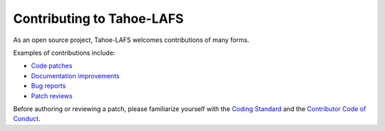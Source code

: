 .. -*- coding: utf-8 -*-

.. This document is rendered on the GitHub PR creation page to guide
   contributors.  It is also rendered into the overall documentation.

Contributing to Tahoe-LAFS
==========================

As an open source project,
Tahoe-LAFS welcomes contributions of many forms.

Examples of contributions include:

* `Code patches <https://tahoe-lafs.org/trac/tahoe-lafs/wiki/Patches>`_
* `Documentation improvements <https://tahoe-lafs.org/trac/tahoe-lafs/wiki/Doc>`_
* `Bug reports <https://tahoe-lafs.org/trac/tahoe-lafs/wiki/HowToReportABug>`_
* `Patch reviews <https://tahoe-lafs.org/trac/tahoe-lafs/wiki/PatchReviewProcess>`_

Before authoring or reviewing a patch,
please familiarize yourself with the `Coding Standard <https://tahoe-lafs.org/trac/tahoe-lafs/wiki/CodingStandards>`_ and the `Contributor Code of Conduct <https://github.com/tahoe-lafs/tahoe-lafs/blob/master/docs/CODE_OF_CONDUCT.md>`_.
